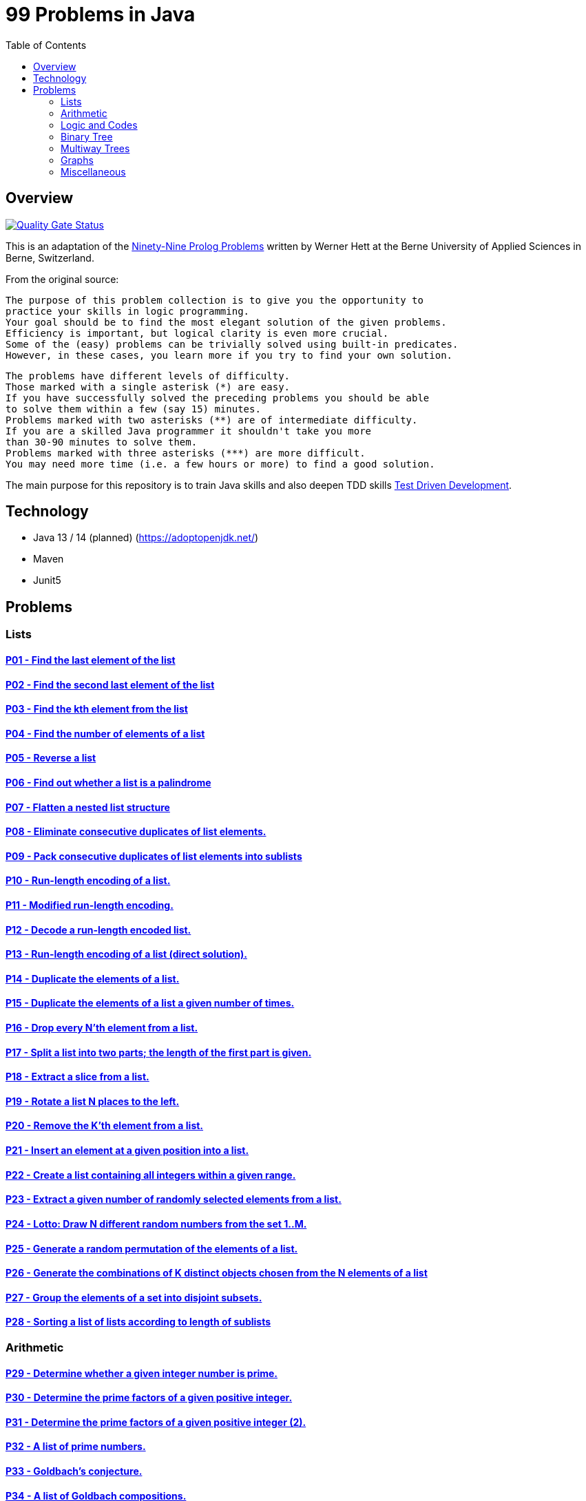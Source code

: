 = 99 Problems in Java
:toc:
:toclevels: 2

== Overview

//image:https://travis-ci.org/Mishco/99-problems.svg?branch=master["Build Status", link="https://travis-ci.org/Mishco/99-problems"] image:https://sonarcloud.io/api/project_badges/measure?project=Mishco_99-problems&metric=alert_status[Quality Gate Status, link="https://sonarcloud.io/dashboard?id=Mishco_99-problems"] image:https://sonarcloud.io/api/project_badges/measure?project=Mishco_99-problems&metric=coverage[Coverage]
image:https://sonarcloud.io/api/project_badges/measure?project=Mishco_99-problems2&metric=alert_status[Quality Gate Status, link="https://sonarcloud.io/dashboard?id=Mishco_99-problems2"]


This is an adaptation of the link:https://sites.google.com/site/prologsite/prolog-problems[Ninety-Nine Prolog Problems] written by Werner Hett at the Berne University of Applied Sciences in Berne, Switzerland.

From the original source:

    The purpose of this problem collection is to give you the opportunity to
    practice your skills in logic programming.
    Your goal should be to find the most elegant solution of the given problems.
    Efficiency is important, but logical clarity is even more crucial.
    Some of the (easy) problems can be trivially solved using built-in predicates.
    However, in these cases, you learn more if you try to find your own solution.

    The problems have different levels of difficulty.
    Those marked with a single asterisk (*) are easy.
    If you have successfully solved the preceding problems you should be able
    to solve them within a few (say 15) minutes.
    Problems marked with two asterisks (**) are of intermediate difficulty.
    If you are a skilled Java programmer it shouldn't take you more
    than 30-90 minutes to solve them.
    Problems marked with three asterisks (***) are more difficult.
    You may need more time (i.e. a few hours or more) to find a good solution.

The main purpose for this repository is to train Java skills and also deepen TDD skills link:https://martinfowler.com/bliki/TestDrivenDevelopment.html[Test Driven Development].

== Technology

* Java 13 / 14 (planned) (https://adoptopenjdk.net/)
* Maven
* Junit5

== Problems

=== Lists

==== link:/src/main/java/lists/P01.java[P01 - Find the last element of the list]
==== link:/src/main/java/lists/P02.java[P02 - Find the second last element of the list]
==== link:/src/main/java/lists/P03.java[P03 - Find the kth element from the list]
==== link:/src/main/java/lists/P04.java[P04 - Find the number of elements of a list]
==== link:/src/main/java/lists/P05.java[P05 - Reverse a list]
==== link:/src/main/java/lists/P06.java[P06 - Find out whether a list is a palindrome]
==== link:/src/main/java/lists/P07.java[P07 - Flatten a nested list structure]
==== link:/src/main/java/lists/P08.java[P08 - Eliminate consecutive duplicates of list elements.]
==== link:/src/main/java/lists/P09.java[P09 - Pack consecutive duplicates of list elements into sublists]
==== link:/src/main/java/lists/P10.java[P10 - Run-length encoding of a list.]
==== link:/src/main/java/lists/P11.java[P11 - Modified run-length encoding.]
==== link:/src/main/java/lists/P12.java[P12 - Decode a run-length encoded list.]
==== link:/src/main/java/lists/P13.java[P13 - Run-length encoding of a list (direct solution).]
==== link:/src/main/java/lists/P14.java[P14 - Duplicate the elements of a list.]
==== link:/src/main/java/lists/P15.java[P15 - Duplicate the elements of a list a given number of times.]
==== link:/src/main/java/lists/P16.java[P16 - Drop every N'th element from a list.]
==== link:/src/main/java/lists/P17.java[P17 - Split a list into two parts; the length of the first part is given.]
==== link:/src/main/java/lists/P18.java[P18 - Extract a slice from a list.]
==== link:/src/main/java/lists/P19.java[P19 - Rotate a list N places to the left.]
==== link:/src/main/java/lists/P20.java[P20 - Remove the K'th element from a list.]
==== link:/src/main/java/lists/P21.java[P21 - Insert an element at a given position into a list.]
==== link:/src/main/java/lists/P22.java[P22 - Create a list containing all integers within a given range.]
==== link:/src/main/java/lists/P23.java[P23 - Extract a given number of randomly selected elements from a list.]
==== link:/src/main/java/lists/P24.java[P24 - Lotto: Draw N different random numbers from the set 1..M.]
==== link:/src/main/java/lists/P25.java[P25 - Generate a random permutation of the elements of a list.]
==== link:/src/main/java/lists/P26.java[P26 - Generate the combinations of K distinct objects chosen from the N elements of a list]
==== link:/src/main/java/lists/P27.java[P27 - Group the elements of a set into disjoint subsets.]
==== link:/src/main/java/lists/P28.java[P28 - Sorting a list of lists according to length of sublists]

=== Arithmetic

==== link:/src/main/java/arithmetic/P29.java[P29 - Determine whether a given integer number is prime.]
==== link:/src/main/java/arithmetic/P30.java[P30 - Determine the prime factors of a given positive integer.]
==== link:/src/main/java/arithmetic/P31.java[P31 - Determine the prime factors of a given positive integer (2).]
==== link:/src/main/java/arithmetic/P32.java[P32 - A list of prime numbers.]
==== link:/src/main/java/arithmetic/P33.java[P33 - Goldbach's conjecture.]
==== link:/src/main/java/arithmetic/P34.java[P34 - A list of Goldbach compositions.]
==== link:/src/main/java/arithmetic/P35.java[P35 - Determine the greatest common divisor of two positive integer numbers.]
==== link:/src/main/java/arithmetic/P36.java[P36 - Determine whether two positive integer numbers are coprime.]
==== link:/src/main/java/arithmetic/P37.java[P37 - Calculate Euler's totient function phi(m).]
==== link:/src/main/java/arithmetic/P38.java[P38 - Calculate Euler's totient function phi(m) (2).]
==== link:/src/main/java/arithmetic/P39.java[P39 - Compare the two methods of calculating Euler's totient function.]

=== Logic and Codes

==== P40 - Truth tables for logical expressions.
==== P41 - Truth tables for logical expressions (2).
==== P42 - Truth tables for logical expressions (3).
==== P43 - Gray code.
==== P44 - Huffman code.

=== Binary Tree

==== P45 - Check whether a given term represents a binary tree
==== P46 - Construct completely balanced binary trees
==== P47 - Symmetric binary trees
==== P48 - Binary search trees (dictionaries)
==== P49 - Generate-and-test paradigm
==== P50 - Construct height-balanced binary trees
==== P51 - Construct height-balanced binary trees with a given number of nodes
==== P52 - Count the leaves of a binary tree
==== P53 - Collect the leaves of a binary tree in a list
==== P54 - Collect the internal nodes of a binary tree in a list
==== P55 - Collect the nodes at a given level in a list
==== P56 - Construct a complete binary tree
==== P57 - Layout a binary tree (1)
==== P58 - Layout a binary tree (2)
==== P59 - Layout a binary tree (3)
==== P60 - A string representation of binary trees
==== P61 - Preorder and inorder sequences of binary trees
==== P62 - Dotstring representation of binary trees

=== Multiway Trees

==== P63 - Check whether a given term represents a multiway tree
==== P64 - Count the nodes of a multiway tree
==== P65 - Tree construction from a node string
==== P66 - Determine the internal path length of a tree
==== P67 - Construct the bottom-up order sequence of the tree nodes
==== P68 - Lisp-like tree representation

=== Graphs

==== P69 - Conversions
==== P70 - Path from one node to another one
==== P71 - Cycle from a given node
==== P72 - Construct all spanning trees
==== P73 - Construct the minimal spanning tree
==== P74 - Graph isomorphism
==== P75 - Node degree and graph coloration
==== P76 - Depth-first order graph traversal
==== P77 - Connected components
==== P78 - Bipartite graphs
==== P79 - Generate K-regular simple graphs with N nodes

=== Miscellaneous

==== P80 - Eight queens problem
==== P81 - Knight's tour
==== P82 - Von Koch's conjecture
==== P83 - An arithmetic puzzle
==== P84 - English number words
==== P85 - Syntax checker
==== P86 - Sudoku
==== P87 - Nonograms
==== P88 - Crossword puzzle (the last P99 in some sources)





